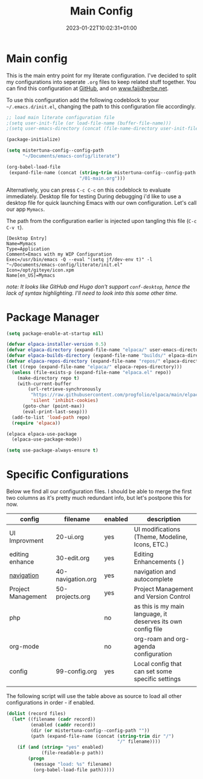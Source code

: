 #+TITLE: Main Config
#+DATE: 2023-01-22T10:02:31+01:00
#+DRAFT: false
#+TAGS[]: emacs config
#+PROPERTY: header-args:emacs-lisp :comments link :results none 

* Main config
This is the main entry point for my literate configuration.  I've
decided to split my configurations into seperate ~.org~ files to keep
related stuff together.  You can find this configuration at [[https://github.com/faijdherbe/emacs-config][GitHub]],
and on [[https://www.faijdherbe.net][www.faijdherbe.net]].

To use this configuration add the following codeblock to your
=~/.emacs.d/init.el=, changing the path to this configuration file
accordingly.

#+begin_src emacs-lisp :tangle init.el
;; load main literate configuration file
;(setq user-init-file (or load-file-name (buffer-file-name)))
;(setq user-emacs-directory (concat (file-name-directory user-init-file) "../.emacs.d"))

(package-initialize)

(setq mistertuna-config--config-path
      "~/Documents/emacs-config/literate")

(org-babel-load-file
 (expand-file-name (concat (string-trim mistertuna-config--config-path "/")
                           "/01-main.org")))
#+end_src

Alternatively, you can press =C-c C-c= on this codeblock to
evaluate immediately.
 Desktop file for testing
During debugging i'd like to use a desktop file for quick launching Emacs with our own configuration.  Let's call our app =Mymacs=.

The path from the configuration earlier is injected upon tangling this file (=C-c C-v t=).

  #+begin_src conf-desktop :tangle ~/.local/share/applications/mymacs.desktop 
[Desktop Entry]
Name=Mymacs
Type=Application
Comment=Emacs with my WIP Configuration
Exec=/usr/bin/emacs -Q --eval "(setq jf/dev-env t)" -l "~/Documents/emacs-config/literate/init.el"
Icon=/opt/giteye/icon.xpm
Name[en_US]=Mymacs
  #+end_src
/note: It looks like GitHub and Hugo don't support =conf-desktop=, hence the lack of syntax highlighting. I'll need to look into this some other time./

* Package Manager

#+begin_src emacs-lisp
(setq package-enable-at-startup nil)

(defvar elpaca-installer-version 0.5)
(defvar elpaca-directory (expand-file-name "elpaca/" user-emacs-directory))
(defvar elpaca-builds-directory (expand-file-name "builds/" elpaca-directory))
(defvar elpaca-repos-directory (expand-file-name "repos/" elpaca-directory))
(let ((repo (expand-file-name "elpaca/" elpaca-repos-directory)))
  (unless (file-exists-p (expand-file-name "elpaca.el" repo))
    (make-directory repo t)
    (with-current-buffer
        (url-retrieve-synchronously
         "https://raw.githubusercontent.com/progfolio/elpaca/main/elpaca-installer.el"
         'silent 'inhibit-cookies)
      (goto-char (point-max))
      (eval-print-last-sexp)))
  (add-to-list 'load-path repo)
  (require 'elpaca))

(elpaca elpaca-use-package
  (elpaca-use-package-mode))

(setq use-package-always-ensure t)
#+end_src


* Specific Configurations
Below we find all our configuration files.  I should be able to merge
the first two columns as it's pretty much redundant info, but let's
postpone this for now. 
  
#+TBLNAME: orgmode-files
| config             | filename          | enabled | description                                                  |
|--------------------+-------------------+---------+--------------------------------------------------------------|
| UI Improvment      | 20-ui.org         | yes     | UI modifications (Theme, Modeline, Icons, ETC.)              |
| editing enhance    | 30-edit.org       | yes     | Editing Enhancements ( )                                     |
| [[file:30-navigation.org][navigation]]         | 40-navigation.org | yes     | navigation and autocomplete                                  |
| Project Management | 50-projects.org   | yes     | Project Management and Version Control                       |
| php                |                   | no      | as this is my main language, it deserves its own config file |
| org-mode           |                   | no      | org-roam and org-agenda configuration                        |
| config             | 99-config.org     | yes     | Local config that can set some specific settings             |
|                    |                   |         |                                                              |

The following script will use the table above as source to load all
other configurations in order - if enabled.

#+NAME: load-configs
#+begin_src emacs-lisp :var files=orgmode-files
(dolist (record files)
  (let* ((filename (cadr record))
         (enabled (caddr record))
         (dir (or mistertuna-config--config-path ""))
         (path (expand-file-name (concat (string-trim dir "/")
                                         "/" filename))))
    (if (and (string= "yes" enabled)
             (file-readable-p path))
        (progn 
          (message "load: %s" filename)
          (org-babel-load-file path)))))
#+end_src
